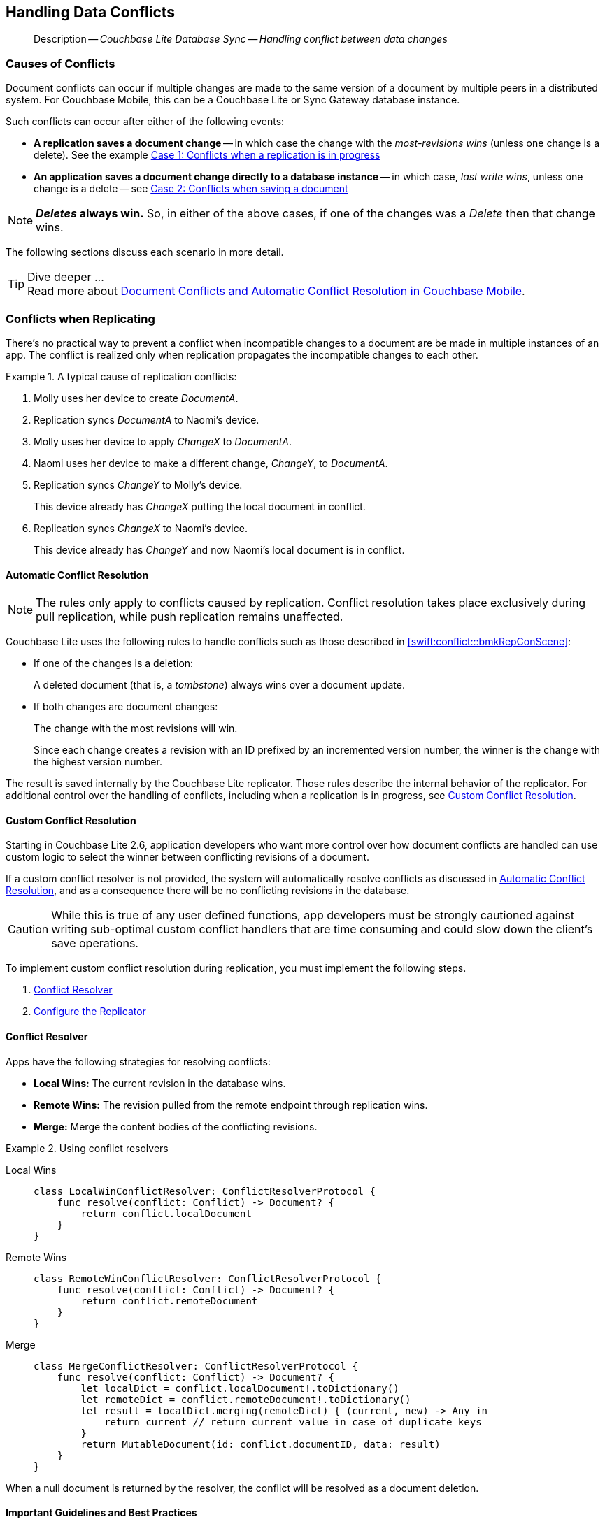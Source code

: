 :docname: conflict
:page-module: swift
:page-relative-src-path: conflict.adoc
:page-origin-url: https://github.com/couchbase/docs-couchbase-lite.git
:page-origin-start-path:
:page-origin-refname: antora-assembler-simplification
:page-origin-reftype: branch
:page-origin-refhash: (worktree)
[#swift:conflict:::]
== Handling Data Conflicts
:page-aliases: learn/swift-conflict.adoc
:page-role:
:description: Couchbase Lite Database Sync -- Handling conflict between data changes



// BEGIN -- inclusion -- {module-partials}_define_module_attributes.adoc
//  Usage:  Here we define module specific attributes. It is invoked during the compilation of a page,
//          making all attributes available for use on the page.
//  UsedBy: ROOT:partial$_std_cbl_hdr.adoc

// BEGIN::module page attributes
//
// CBL-Swift Maintenance release number
//

// VECTOR SEARCH attributes
//




// BEGIN - Set attributes pointing to API references for this module

// API Reference Links
//
//




// Supporting Data Type Classes


// DATABASE CLASSES






// Begin -- DatabaseConfiguration
// End -- DatabaseConfiguration




// deprecated 2.8
//
// :url-api-method-database-compact: https://docs.couchbase.com/mobile/{major}.{minor}.{maintenance-ios}{empty}/couchbase-lite-swift/Classes/Database.html#/s:18CouchbaseLiteSwift8DatabaseC7compactyyKF[Database.compact()]








// links for documents pages






// QUERY RELATED CLASSES and METHODS

// Query class and methods

// Expression class and methods
// :url-api-references-query-classes: https://docs.couchbase.com/mobile/{major}.{minor}.{maintenance-ios}{empty}/couchbase-lite-swift/Classes/[Query Class index]



// ArrayFunction class and methods


// API Results Class and methods


// Function class and methods
//

// Where class and methods
//

// orderby class and methods
//

// GroupBy class and methods
//

// URLEndpointConfiguration




















// diag: Env+Module swift




// Replicator API




[Replicator.pendingDocumentIds()]



// Replicator Status



// :url-api-enum-replicator-status: https://docs.couchbase.com/mobile/{major}.{minor}.{maintenance-ios}{empty}/couchbase-lite-swift/Classes/Replicator/Status.html[Status struct]
// :url-api-enum-replicator-activity: https://docs.couchbase.com/mobile/{major}.{minor}.{maintenance-ios}{empty}/couchbase-lite-swift/Classes/Replicator/ActivityLevel.html[ActivityLevel enum]
// :url-api-enum-replicator-progress: https://docs.couchbase.com/mobile/{major}.{minor}.{maintenance-ios}{empty}/couchbase-lite-swift/Classes/Replicator/Progress.html[Progress struct]


// ReplicatorConfiguration API









// Begin Replicator Retry Config



// :url-api-prop-replicator-config-ServerCertificateVerificationMode: https://docs.couchbase.com/mobile/{major}.{minor}.{maintenance-ios}{empty}/couchbase-lite-swift/Structs/ReplicatorConfiguration.html#/s:18CouchbaseLiteSwift23ReplicatorConfigurationC33serverCertificateVerificationModeAA06ServerghI0Ovp[serverCertificateVerificationMode]

// :url-api-enum-replicator-config-ServerCertificateVerificationMode: https://docs.couchbase.com/mobile/{major}.{minor}.{maintenance-ios}{empty}/couchbase-lite-swift/Structs/ReplicatorConfiguration.html{Enums/ServerCertificateVerificationMode.html[serverCertificateVerificationMode enum]













// Metadata API



// BEGIN Logs and logging references







// END  Logs and logging references



// End define module specific attributes

// BEGIN::module page attributes
// :snippet-p2psync-ws: {snippets-p2psync-ws--swift}

// END::Local page attributes

// BEGIN -- inclusion -- common-conflict.adoc
//  Location: ROOT:partial$commons/common-
//  Params:
//    :no-footer: define to suppress output of the
//                related content footer when not using tags
//  Used-by:  swift-conflict.adoc files


// // DO NOT EDIT
[abstract]
--
Description -- _{description}_ +
--
// DO NOT EDIT

[discrete#swift:conflict:::causes-of-conflicts]
=== Causes of Conflicts

Document conflicts can occur if multiple changes are made to the same version of a document by multiple peers in a distributed system. For Couchbase Mobile, this can be a Couchbase Lite or Sync Gateway database instance.

Such conflicts can occur after either of the following events:

* *A replication saves a document change* -- in which case the change with the _most-revisions wins_ (unless one change is a delete). See the example <<swift:conflict:::lbl-conflicts-when-replicating,Case 1: Conflicts when a replication is in progress>>
* *An application saves a document change directly to a database instance* -- in which case, _last write wins_, unless one change is a delete -- see <<swift:conflict:::conflicts-when-saving,Case 2: Conflicts when saving a document>>

NOTE: *_Deletes_ always win.* So, in either of the above cases, if one of the changes was a _Delete_ then that change wins.

The following sections discuss each scenario in more detail.

[TIP]
.Dive deeper ...
Read more about link:https://blog.couchbase.com//document-conflicts-couchbase-mobile[Document Conflicts and Automatic Conflict Resolution in Couchbase Mobile].

[discrete#swift:conflict:::lbl-conflicts-when-replicating]
=== Conflicts when Replicating

There's no practical way to prevent a conflict when incompatible changes to a document are be made in multiple instances of an app.
The conflict is realized only when replication propagates the incompatible changes to each other.
anchor:bmkRepConScene[A typical replication conflict scenario]

.A typical cause of replication conflicts:
====
. Molly uses her device to create _DocumentA_.
. Replication syncs _DocumentA_ to Naomi's device.
. Molly uses her device to apply _ChangeX_ to _DocumentA_.
. Naomi uses her device to make a different change, _ChangeY_, to _DocumentA_.
. Replication syncs _ChangeY_ to Molly's device.
+
This device already has _ChangeX_ putting the local document in conflict.
. Replication syncs _ChangeX_ to Naomi's device.
+
This device already has _ChangeY_ and now Naomi's local document is in conflict.
====

[discrete#swift:conflict:::automatic-conflict-resolution]
==== Automatic Conflict Resolution

NOTE: The rules only apply to conflicts caused by replication.
Conflict resolution takes place exclusively during pull replication, while push replication remains unaffected.

Couchbase Lite uses the following rules to handle conflicts such as those described in <<swift:conflict:::bmkRepConScene>>:

* If one of the changes is a deletion:
+
A deleted document (that is, a _tombstone_) always wins over a document update.
* If both changes are document changes:
+
The change with the most revisions will win.
+
Since each change creates a revision with an ID prefixed by an incremented version number, the winner is the change with the highest version number.

The result is saved internally by the Couchbase Lite replicator.
Those rules describe the internal behavior of the replicator.
For additional control over the handling of conflicts, including when a replication is in progress, see <<swift:conflict:::custom-conflict-resolution>>.

[discrete#swift:conflict:::custom-conflict-resolution]
==== Custom Conflict Resolution

Starting in Couchbase Lite 2.6, application developers who want more control over how document conflicts are handled can use custom logic to select the winner between conflicting revisions of a document.

If a custom conflict resolver is not provided, the system will automatically resolve conflicts as discussed in <<swift:conflict:::automatic-conflict-resolution,Automatic Conflict Resolution>>, and as a consequence there will be no conflicting revisions in the database.

CAUTION: While this is true of any user defined functions, app developers must be strongly cautioned against writing sub-optimal custom conflict handlers that are time consuming and could slow down the client's save operations.

To implement custom conflict resolution during replication, you must implement the following steps.

. <<swift:conflict:::conflict-resolver,Conflict Resolver>>
. <<swift:conflict:::configure-the-replicator,Configure the Replicator>>

[discrete#swift:conflict:::conflict-resolver]
==== Conflict Resolver

Apps have the following strategies for resolving conflicts:

- *Local Wins:* The current revision in the database wins.
- *Remote Wins:* The revision pulled from the remote endpoint through replication wins.
- *Merge:* Merge the content bodies of the conflicting revisions.

// tag::handling-conflicts-conflict-resolvers[]
.Using conflict resolvers
====
// :is-android:

[tabs]
=====
[#swift:conflict:::tabs-1-local-wins]
Local Wins::
+
--

[source, swift]
----

class LocalWinConflictResolver: ConflictResolverProtocol {
    func resolve(conflict: Conflict) -> Document? {
        return conflict.localDocument
    }
}

----
--

[#swift:conflict:::tabs-1-remote-wins]
Remote Wins::
+
--

[source, swift]
----

class RemoteWinConflictResolver: ConflictResolverProtocol {
    func resolve(conflict: Conflict) -> Document? {
        return conflict.remoteDocument
    }
}

----

--

[#swift:conflict:::tabs-1-merge]
Merge::
+
--

[source, swift]
----

class MergeConflictResolver: ConflictResolverProtocol {
    func resolve(conflict: Conflict) -> Document? {
        let localDict = conflict.localDocument!.toDictionary()
        let remoteDict = conflict.remoteDocument!.toDictionary()
        let result = localDict.merging(remoteDict) { (current, new) -> Any in
            return current // return current value in case of duplicate keys
        }
        return MutableDocument(id: conflict.documentID, data: result)
    }
}

----

--
=====

====
// end::handling-conflicts-conflict-resolvers[]

When a null document is returned by the resolver, the conflict will be resolved as a document deletion.


[discrete#swift:conflict:::important-guidelines-and-best-practices]
==== Important Guidelines and Best Practices

.Points of Note:
* If you have multiple replicators, it is recommended that instead of distinct resolvers, you should use a unified conflict resolver across all replicators.
Failure to do so could potentially lead to data loss under exception cases or if the app is terminated (by the user or an app crash) while there are pending conflicts.
* If the document ID of the document returned by the resolver does not correspond to the document that is in conflict then the replicator will log a warning message.
+
IMPORTANT: Developers are encouraged to review the warnings and fix the resolver to return a valid document ID.

* If a document from a different database is returned, the replicator will treat it as an error.
A <<swift:conflict:::replication-events,document replication event>> will be posted with an error and an error message will be logged.
+
IMPORTANT: Apps are encouraged to observe such errors and take appropriate measures to fix the resolver function.

* When the replicator is stopped, the system will attempt to resolve outstanding and pending conflicts before stopping.
Hence apps should expect to see some delay when attempting to stop the replicator depending on the number of outstanding documents in the replication queue and the complexity of the resolver function.
* If there is an exception thrown in the `resolve()` method, the exception will be caught and handled:
** The conflict to resolve will be skipped.
// TODO: regarding the following point, does that mean the replicator is stopped when an exception is thrown?
The pending conflicted documents will be resolved when the replicator is restarted.
** The exception will be reported in the warning logs.
** The exception will be reported in the <<swift:conflict:::replication-events,document replication event>>.
+
IMPORTANT: While the system will handle exceptions in the manner specified above, it is strongly encouraged for the resolver function to catch exceptions and handle them in a way appropriate to their needs.

[discrete#swift:conflict:::configure-the-replicator]
==== Configure the Replicator

The implemented custom conflict resolver can be registered on the replicator configuration object.
The default value of the conflictResolver is `null`.
When the value is `null`, the default conflict resolution will be applied.

.A Conflict Resolver
[#wx-conflict-resolver]
// BEGIN inclusion -- block -- block_tabbed_code_example.adoc
//
//  Allows for abstraction of the showing of snippet examples
//  which makes displaying tabbed snippets for platforms with
//  more than one native language to show -- Android (Kotlin and Java)
//
// Surrounds code in Example block
//
//  PARAMETERS:
//    param-tags comma-separated list of tags to include/exclude
//    param-leader text for opening para of an example block
//
//  USE:
//    :param_tags: query-access-json
//    include::partial$block_show_snippet.adoc[]
//    :param_tags!:
//

[#swift:conflict:::wx-conflict-resolver]
====


// Show Main Snippet
[source, swift]
----
include ::swift:example$code_snippets/SampleCodeTest.swift[tags="replication-conflict-resolver", indent=0]
let url = URL(string: "wss://localhost:4984/mydatabase")!
let target = URLEndpoint(url: url)

var config = ReplicatorConfiguration(target: target)
var colConfig = CollectionConfiguration()
colConfig.conflictResolver = LocalWinConflictResolver()
config.addCollection(collection, config: colConfig)

self.replicator = Replicator(config: config)
self.replicator.start()
----




// close example block

====

// Tidy-up atttibutes created
// END -- block_show_snippet.doc


[discrete#swift:conflict:::conflicts-when-saving]
=== Conflicts when Updating


When updating a document, you need to consider the possibility of update conflicts.
Update conflicts can occur when you try to update a document that’s been updated since you read it.


.How Updating May Cause Conflicts
====
Here's a typical sequence of events that would create an update conflict:

. Your code reads the document's current properties, and constructs a modified copy to save.
. Another thread (perhaps the replicator) updates the document, creating a new revision with different properties.
. Your code updates the document with its modified properties, for example using https://docs.couchbase.com/mobile/{major}.{minor}.{maintenance-ios}{empty}/couchbase-lite-swift/Classes/Database.html#/s:18CouchbaseLiteSwift8DatabaseC12saveDocumentyyAA07MutableF0CKF[Database.saveDocument(_:)].
====

[discrete#swift:conflict:::automatic-conflict-resolution-2]
==== Automatic Conflict Resolution

In Couchbase Lite, by default, the conflict is automatically resolved and only one document update is stored in the database.
The Last-Write-Win (LWW) algorithm is used to pick the winning update.
So in effect, the changes from step 2 would be overwritten and lost.

If the probability of update conflicts is high in your app and you wish to avoid the possibility of overwritten data, the `save` and `delete` APIs provide additional method signatures with concurrency control:

.Currency Control Signatures
====
Save operations::
https://docs.couchbase.com/mobile/{major}.{minor}.{maintenance-ios}{empty}/couchbase-lite-swift/Classes/Database.html#/s:18CouchbaseLiteSwift8DatabaseC12saveDocument_18concurrencyControlSbAA07MutableF0C_AA011ConcurrencyH0OtKF[Database.saveDocument(_:concurencyControl:)] -- attempts to save the document with a concurrency control.
+
The concurrency control parameter has two possible values:

* `lastWriteWins` (default): The last operation wins if there is a conflict.
* `failOnConflict`: The operation will fail if there is a conflict.
+
In this case, the app can detect the error that is being thrown, and handle it by re-reading the document, making the necessary conflict resolution, then trying again.

Delete operations::
As with save operations, delete operation also have two method signatures, which specify how to handle a possible conflict:

* https://docs.couchbase.com/mobile/{major}.{minor}.{maintenance-ios}{empty}/couchbase-lite-swift/Classes/Database.html#/s:18CouchbaseLiteSwift8Databases:18CouchbaseLiteSwift8DatabaseC14deleteDocumentyyAA0F0CKF[Database.deleteDocument(_:)]: The last write will win if there is a conflict.
* https://docs.couchbase.com/mobile/{major}.{minor}.{maintenance-ios}{empty}/couchbase-lite-swift/Classes/Database.html#/s:18CouchbaseLiteSwift8Databases:18CouchbaseLiteSwift8DatabaseC14deleteDocument_18concurrencyControlSbAA0F0C_AA011ConcurrencyH0OtKF[Database.deleteDocument(_:concurrencyControl:)]: attempts to delete the document with a concurrency control.

+
The concurrency control parameter has two possible values:
** `lastWriteWins` (default): The last operation wins if there is a conflict.
** `failOnConflict`: The operation will fail if there is a conflict.
In this case, the app can detect the error that is being thrown, and handle it by re-reading the document, making the necessary conflict resolution, then trying again.
====

[discrete#swift:conflict:::custom-conflict-handlers]
==== Custom Conflict Handlers
// :no-footer:
Developers can hook a conflict handler when saving a document so they can easily handle the conflict in a single save method call.

To implement custom conflict resolution when saving a document, apps must call the `save` method with a conflict handler block ( https://docs.couchbase.com/mobile/{major}.{minor}.{maintenance-ios}{empty}/couchbase-lite-swift/Classes/Database.html#/C12saveDocument_15conflictHandlerSbAA07MutableF0C_SbAG_AA0F0CSgtctKF[Database.saveDocument(_:conflictHandler:)]).

// tag::handling-conflicts-custom-merge[]
The following code snippet shows an example of merging properties from the existing document (`current`) into the one being saved (`new`).
In the event of conflicting keys, it will pick the key value from `new`.

.Merging document properties
[#ex-merge-props]
// BEGIN inclusion -- block -- block_tabbed_code_example.adoc
//
//  Allows for abstraction of the showing of snippet examples
//  which makes displaying tabbed snippets for platforms with
//  more than one native language to show -- Android (Kotlin and Java)
//
// Surrounds code in Example block
//
//  PARAMETERS:
//    param-tags comma-separated list of tags to include/exclude
//    param-leader text for opening para of an example block
//
//  USE:
//    :param_tags: query-access-json
//    include::partial$block_show_snippet.adoc[]
//    :param_tags!:
//

[#swift:conflict:::ex-merge-props]
====


// Show Main Snippet
[source, swift]
----
include ::swift:example$code_snippets/SampleCodeTest.swift[tags="update-document-with-conflict-handler", indent=0]
guard let document = try collection.document(id: "xyz") else { return }
let mutableDocument = document.toMutable()
mutableDocument.setString("apples", forKey: "name")
let success = try collection.save(document:mutableDocument, conflictHandler: { (new, current) -> Bool in
    let currentDict = current!.toDictionary()
    let newDict = new.toDictionary()
    let result = newDict.merging(currentDict, uniquingKeysWith: { (first, _) in first })
    new.setData(result)
    return true
})
----




// close example block

====

// Tidy-up atttibutes created
// END -- block_show_snippet.doc




// end::handling-conflicts-custom-merge[]

// DO NOT EDIT OR REMOVE
// inclusion
//:param-how: //:param-reference: reference-deploy




[discrete#swift:conflict:::related-content]
=== Related Content
++++
<div class="card-row three-column-row">
++++

[.column]
==== {empty}
.How to
* xref:swift:p2psync-websocket-using-passive.adoc[Passive Peer]
* xref:swift:p2psync-websocket-using-active.adoc[Active Peer]


.

[discrete.colum#swift:conflict:::-2n]
==== {empty}
.Concepts
* xref:swift:landing-p2psync.adoc[Peer-to-Peer Sync]

* https://docs.couchbase.com/mobile/{major}.{minor}.{maintenance-ios}{empty}/couchbase-lite-swift[API References]

.


[.column]
// [.content]
[discrete#swift:conflict:::-3]
==== {empty}
.Community Resources ...
//* Community
https://forums.couchbase.com/c/mobile/14[Mobile Forum] |
https://blog.couchbase.com/[Blog] |
https://docs.couchbase.com/tutorials/[Tutorials]


.
xref:tutorials:cbl-p2p-sync-websockets:swift/cbl-p2p-sync-websockets.adoc[Getting Started with Peer-to-Peer Synchronization]




++++
</div>
++++
// DO NOT EDIT OR REMOVE
// END -- inclusion -- common-conflict.adoc


== https://docs.couchbase.com/mobile/3.2.0/couchbase-lite-swift/index.html[API&#160;References]

